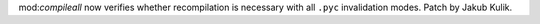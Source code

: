mod:`compileall` now verifies whether recompilation is necessary with all
``.pyc`` invalidation modes. Patch by Jakub Kulik.
